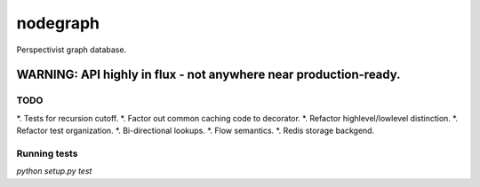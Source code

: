 nodegraph
=========

Perspectivist graph database.

WARNING: API highly in flux - not anywhere near production-ready.
~~~~~~~~~~~~~~~~~~~~~~~~~~~~~~~~~~~~~~~~~~~~~~~~~~~~~~~~~~~~~~~~~

TODO
----
*. Tests for recursion cutoff.
*. Factor out common caching code to decorator.
*. Refactor highlevel/lowlevel distinction.
*. Refactor test organization.
*. Bi-directional lookups.
*. Flow semantics.
*. Redis storage backgend.

Running tests
-------------
`python setup.py test`
